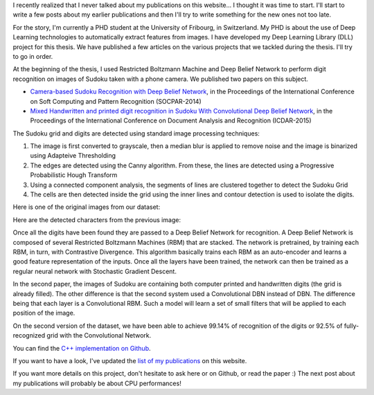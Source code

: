 I recently realized that I never talked about my publications on this website...
I thought it was time to start. I'll start to write a few posts about my earlier
publications and then I'll try to write something for the new ones not too late.

For the story, I'm currently a PHD student at the University of Fribourg, in
Switzerland. My PHD is about the use of Deep Learning technologies to
automatically extract features from images. I have developed my Deep Learning
Library (DLL) project for this thesis. We have published a few articles on the
various projects that we tackled during the thesis. I'll try to go in order.

At the beginning of the thesis, I used Restricted Boltzmann Machine and Deep
Belief Network to perform digit recognition on images of Sudoku taken with
a phone camera. We published two papers on this subject.

* `Camera-based Sudoku Recognition with Deep Belief Network <https://www.researchgate.net/publication/282303748_Camera-based_Sudoku_recognition_with_deep_belief_network>`__, in the Proceedings of the International Conference on Soft Computing and Pattern Recognition (SOCPAR-2014)
* `Mixed Handwritten and printed digit recognition in Sudoku With Convolutional Deep Belief Network <https://www.researchgate.net/publication/307545305_Mixed_handwritten_and_printed_digit_recognition_in_Sudoku_with_Convolutional_Deep_Belief_Network>`__, in the Proceedings of the International Conference on Document Analysis and Recognition (ICDAR-2015)

The Sudoku grid and digits are detected using standard image processing
techniques:

1. The image is first converted to grayscale, then a median blur is applied to
   remove noise and the image is binarized using Adapteive Thresholding
2. The edges are detected using the Canny algorithm. From these, the lines are
   detected using a Progressive Probabilistic Hough Transform
3. Using a connected component analysis, the segments of lines are clustered
   together to detect the Sudoku Grid
4. The cells are then detected inside the grid using the inner lines and contour
   detection is used to isolate the digits.

Here is one of the original images from our dataset:

.. image:: /images/image124.jpg
   :align: center
   :alt: Original image from our dataset

Here are the detected characters from the previous image:

.. image:: /images/image124_char.jpg
   :align: center
   :alt: Detected digits from our application

Once all the digits have been found they are passed to a Deep Belief Network for
recognition. A Deep Belief Network is composed of several Restricted Boltzmann
Machines (RBM) that are stacked. The network is pretrained, by training each
RBM, in turn, with Contrastive Divergence. This algorithm basically trains each
RBM as an auto-encoder and learns a good feature representation of the inputs.
Once all the layers have been trained, the network can then be trained as
a regular neural network with Stochastic Gradient Descent.

In the second paper, the images of Sudoku are containing both computer printed
and handwritten digits (the grid is already filled). The other difference is
that the second system used a Convolutional DBN instead of DBN. The difference
being that each layer is a Convolutional RBM. Such a model will learn a set of
small filters that will be applied to each position of the image.

On the second version of the dataset, we have been able to achieve 99.14% of
recognition of the digits or 92.5% of fully-recognized grid  with the
Convolutional Network.

You can find the `C++ implementation on Github <https://github.com/wichtounet/sudoku_recognizer>`_.

If you want to have a look, I've updated the
`list of my publications <http://baptiste-wicht.com/stories/publications.html>`_
on this website.

If you want more details on this project, don't hesitate to ask here or on
Github, or read the paper :)
The next post about my publications will probably be about CPU performances!
